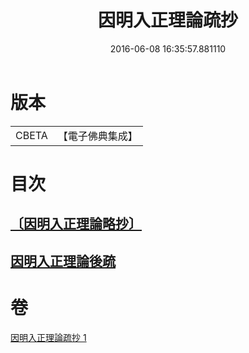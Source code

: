 #+TITLE: 因明入正理論疏抄 
#+DATE: 2016-06-08 16:35:57.881110

* 版本
 |     CBETA|【電子佛典集成】|

* 目次
** [[file:KR6o0025_001.txt::001-0884b0][〔因明入正理論略抄〕]]
** [[file:KR6o0025_001.txt::001-0895b0][因明入正理論後疏]]

* 卷
[[file:KR6o0025_001.txt][因明入正理論疏抄 1]]


